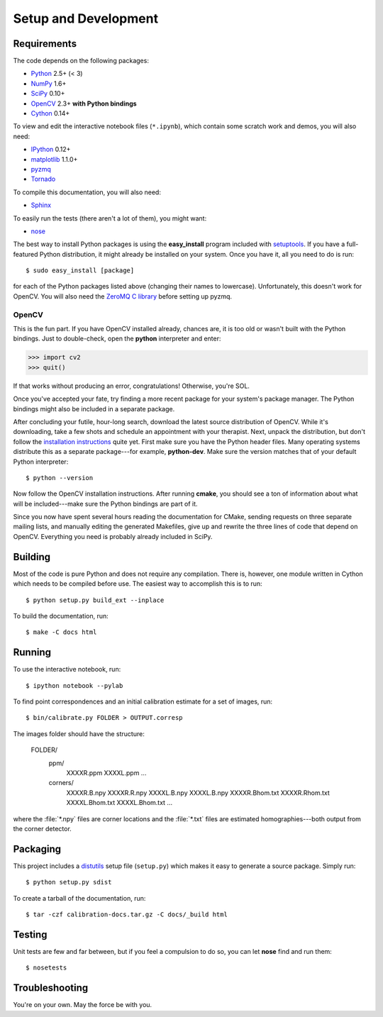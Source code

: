 .. highlight:: console

=====================
Setup and Development
=====================

Requirements
------------

The code depends on the following packages:

* Python_ 2.5+ (< 3)
* NumPy_ 1.6+
* SciPy_ 0.10+
* OpenCV_ 2.3+ **with Python bindings**
* Cython_ 0.14+

To view and edit the interactive notebook files (``*.ipynb``), which contain some scratch
work and demos, you will also need:

* IPython_ 0.12+
* matplotlib_ 1.1.0+
* pyzmq_
* Tornado_

To compile this documentation, you will also need:

* Sphinx_

To easily run the tests (there aren't a lot of them), you might want:

* nose_

The best way to install Python packages is using the **easy_install** program included
with setuptools_. If you have a full-featured Python distribution, it might already be
installed on your system. Once you have it, all you need to do is run::

   $ sudo easy_install [package]

for each of the Python packages listed above (changing their names to lowercase).
Unfortunately, this doesn't work for OpenCV. You will also need the `ZeroMQ C library`_
before setting up pyzmq.

OpenCV
~~~~~~

This is the fun part. If you have OpenCV installed already, chances are, it is too old or
wasn't built with the Python bindings. Just to double-check, open the **python**
interpreter and enter:

.. code-block:: pycon

   >>> import cv2
   >>> quit()

If that works without producing an error, congratulations! Otherwise, you're SOL.

Once you've accepted your fate, try finding a more recent package for your system's
package manager. The Python bindings might also be included in a separate package.

After concluding your futile, hour-long search, download the latest source distribution
of OpenCV. While it's downloading, take a few shots and schedule an appointment with your
therapist. Next, unpack the distribution, but don't follow the `installation
instructions`_ quite yet. First make sure you have the Python header files. Many operating
systems distribute this as a separate package---for example, **python-dev**. Make sure the
version matches that of your default Python interpreter::

   $ python --version

Now follow the OpenCV installation instructions. After running **cmake**, you should see a
ton of information about what will be included---make sure the Python bindings are part of
it.

Since you now have spent several hours reading the documentation for CMake, sending
requests on three separate mailing lists, and manually editing the generated Makefiles,
give up and rewrite the three lines of code that depend on OpenCV. Everything you need
is probably already included in SciPy.

.. _Python: http://python.org/
.. _NumPy: http://numpy.scipy.org/
.. _SciPy: http://www.scipy.org/
.. _OpenCV: http://opencv.willowgarage.com/wiki/
.. _Cython: http://cython.org/
.. _IPython: http://ipython.org/
.. _matplotlib: http://matplotlib.sourceforge.net/
.. _pyzmq: http://zeromq.github.com/pyzmq/
.. _Tornado: http://www.tornadoweb.org/
.. _Sphinx: http://sphinx.pocoo.org/
.. _setuptools: http://pypi.python.org/pypi/setuptools
.. _ZeroMQ C library: http://www.zeromq.org/
.. _installation instructions: http://opencv.willowgarage.com/wiki/InstallGuide
.. _nose: http://readthedocs.org/docs/nose/en/latest/

Building
--------

Most of the code is pure Python and does not require any compilation. There is, however,
one module written in Cython which needs to be compiled before use. The easiest way to
accomplish this is to run::

    $ python setup.py build_ext --inplace

To build the documentation, run::

    $ make -C docs html

Running
-------

To use the interactive notebook, run::

   $ ipython notebook --pylab

To find point correspondences and an initial calibration estimate for a set of images,
run::

   $ bin/calibrate.py FOLDER > OUTPUT.corresp

The images folder should have the structure:

   FOLDER/
     ppm/
       XXXXR.ppm
       XXXXL.ppm
       ...
     corners/
       XXXXR.B.npy
       XXXXR.R.npy
       XXXXL.B.npy
       XXXXL.B.npy
       XXXXR.Bhom.txt
       XXXXR.Rhom.txt
       XXXXL.Bhom.txt
       XXXXL.Bhom.txt
       ...

where the :file:`*.npy` files are corner locations and the :file:`*.txt` files are
estimated homographies---both output from the corner detector.

Packaging
---------

This project includes a distutils_ setup file (``setup.py``) which makes it easy to
generate a source package. Simply run::

    $ python setup.py sdist

To create a tarball of the documentation, run::

    $ tar -czf calibration-docs.tar.gz -C docs/_build html

.. _distutils: http://docs.python.org/library/distutils.html

Testing
-------

Unit tests are few and far between, but if you feel a compulsion to do so, you can let
**nose** find and run them::

   $ nosetests

Troubleshooting
---------------

You're on your own. May the force be with you.